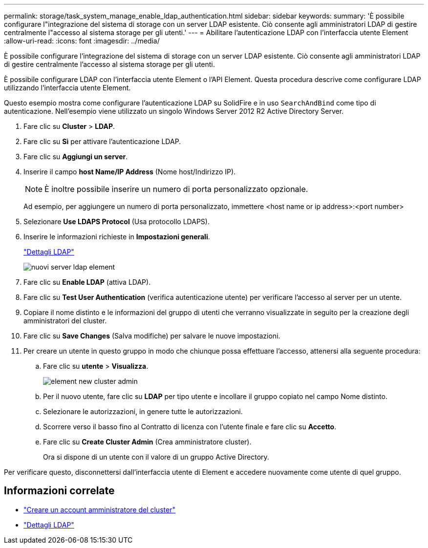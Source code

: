 ---
permalink: storage/task_system_manage_enable_ldap_authentication.html 
sidebar: sidebar 
keywords:  
summary: 'È possibile configurare l"integrazione del sistema di storage con un server LDAP esistente. Ciò consente agli amministratori LDAP di gestire centralmente l"accesso al sistema storage per gli utenti.' 
---
= Abilitare l'autenticazione LDAP con l'interfaccia utente Element
:allow-uri-read: 
:icons: font
:imagesdir: ../media/


[role="lead"]
È possibile configurare l'integrazione del sistema di storage con un server LDAP esistente. Ciò consente agli amministratori LDAP di gestire centralmente l'accesso al sistema storage per gli utenti.

È possibile configurare LDAP con l'interfaccia utente Element o l'API Element. Questa procedura descrive come configurare LDAP utilizzando l'interfaccia utente Element.

Questo esempio mostra come configurare l'autenticazione LDAP su SolidFire e in uso `SearchAndBind` come tipo di autenticazione. Nell'esempio viene utilizzato un singolo Windows Server 2012 R2 Active Directory Server.

. Fare clic su *Cluster* > *LDAP*.
. Fare clic su *Sì* per attivare l'autenticazione LDAP.
. Fare clic su *Aggiungi un server*.
. Inserire il campo *host Name/IP Address* (Nome host/Indirizzo IP).
+

NOTE: È inoltre possibile inserire un numero di porta personalizzato opzionale.

+
Ad esempio, per aggiungere un numero di porta personalizzato, immettere <host name or ip address>:<port number>

. Selezionare *Use LDAPS Protocol* (Usa protocollo LDAPS).
. Inserire le informazioni richieste in *Impostazioni generali*.
+
link:concept_system_manage_manage_ldap.html#view_ldap_details["Dettagli LDAP"]

+
image::../media/element_new_ldap_servers.jpg[nuovi server ldap element]

. Fare clic su *Enable LDAP* (attiva LDAP).
. Fare clic su *Test User Authentication* (verifica autenticazione utente) per verificare l'accesso al server per un utente.
. Copiare il nome distinto e le informazioni del gruppo di utenti che verranno visualizzate in seguito per la creazione degli amministratori del cluster.
. Fare clic su *Save Changes* (Salva modifiche) per salvare le nuove impostazioni.
. Per creare un utente in questo gruppo in modo che chiunque possa effettuare l'accesso, attenersi alla seguente procedura:
+
.. Fare clic su *utente* > *Visualizza*.
+
image::../media/element_new_cluster_admin.jpg[element new cluster admin]

.. Per il nuovo utente, fare clic su *LDAP* per tipo utente e incollare il gruppo copiato nel campo Nome distinto.
.. Selezionare le autorizzazioni, in genere tutte le autorizzazioni.
.. Scorrere verso il basso fino al Contratto di licenza con l'utente finale e fare clic su *Accetto*.
.. Fare clic su *Create Cluster Admin* (Crea amministratore cluster).
+
Ora si dispone di un utente con il valore di un gruppo Active Directory.





Per verificare questo, disconnettersi dall'interfaccia utente di Element e accedere nuovamente come utente di quel gruppo.



== Informazioni correlate

* link:concept_system_manage_manage_cluster_administrator_users.html#create_cluster_admin_account["Creare un account amministratore del cluster"]
* link:concept_system_manage_manage_ldap.html#view_ldap_details["Dettagli LDAP"]

